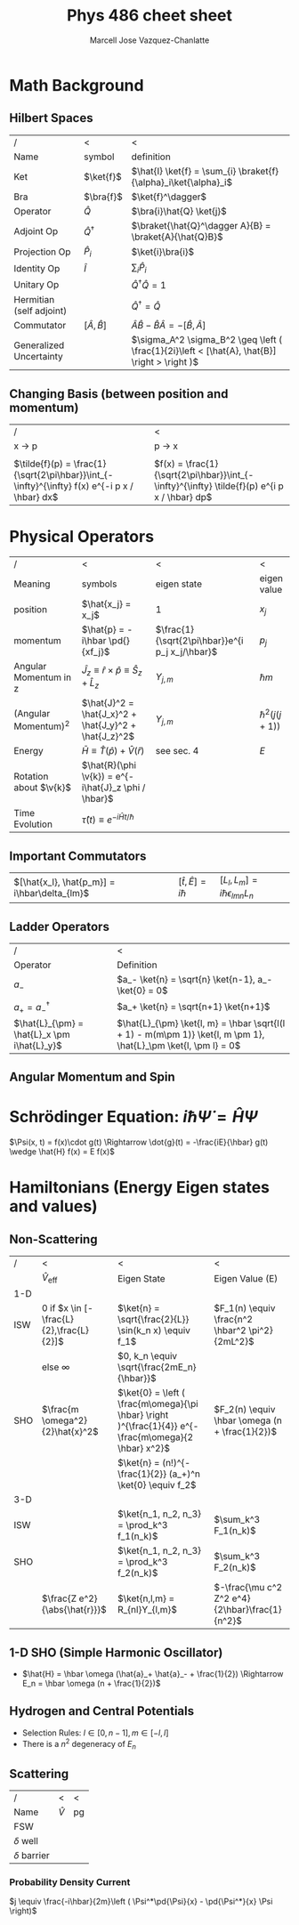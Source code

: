 #+TITLE: Phys 486 cheet sheet
#+AUTHOR: Marcell Jose Vazquez-Chanlatte
#+EMAIL: 
#+DATE:
#+DESCRIPTION:
#+KEYWORDS:
#+LANGUAGE:  en
#+OPTIONS:   H:3 num:t toc:nil \n:nil @:t ::t |:t ^:t -:t f:t *:t <:t
#+OPTIONS:   TeX:t LaTeX:t skip:nil d:nil todo:t pri:nil tags:not-in-toc
#+INFOJS_OPT: view:nil toc:nil ltoc:t mouse:underline buttons:0 path:http://orgmode.org/org-info.js
#+EXPORT_SELECT_TAGS: export
#+EXPORT_EXCLUDE_TAGS: noexport
#+LINK_UP:

#+LINK_HOME:
#+XSLT:
#+LaTeX_CLASS_OPTIONS: [landscape, twocolumn]
#+LaTeX_HEADER: \usepackage{../header}
#+LaTeX_HEADER: \geometry{left=.2in,right=.3in,top=.3in,bottom=.3in}

* Math Background
** Hilbert Spaces
    | /                        | <                      | <                                                                                             |
    | Name                     | symbol                 | definition                                                                                    |
    |--------------------------+------------------------+-----------------------------------------------------------------------------------------------|
    | Ket                      | $\ket{f}$              | $\hat{I} \ket{f} = \sum_{i} \braket{f}{\alpha}_i\ket{\alpha}_i$                               |
    | Bra                      | $\bra{f}$              | $\ket{f}^\dagger$                                                                             |
    | Operator                 | $\hat{Q}$              | $\bra{i}\hat{Q} \ket{j}$                                                                      |
    | Adjoint Op               | $\hat{Q}^\dagger$      | $\braket{\hat{Q}^\dagger A}{B} = \braket{A}{\hat{Q}B}$                                        |
    | Projection Op            | $\hat{P}_i$            | $\ket{i}\bra{i}$                                                                              |
    | Identity Op              | $\hat{I}$              | $\sum_i \hat{P}_i$                                                                            |
    | Unitary Op               |                        | $\hat{Q}^{\dagger} \hat{Q} = 1$                                                               |
    | Hermitian (self adjoint) |                        | $\hat{Q}^\dagger = \hat{Q}$                                                                   |
    | Commutator               | $[ \hat{A}, \hat{B} ]$ | $\hat{A}\hat{B} -\hat{B}\hat{A} = -[ \hat{B}, \hat{A} ]$                                                            |
    | Generalized Uncertainty  |                        | $\sigma_A^2 \sigma_B^2 \geq \left ( \frac{1}{2i}\left < [\hat{A}, \hat{B}] \right > \right )$ |

** Changing Basis (between position and momentum)

   | /                                                                                             | <                                                                                            |
   | x \rightarrow p                                                                               | p \rightarrow x                                                                              |
   |-----------------------------------------------------------------------------------------------+----------------------------------------------------------------------------------------------|
   |                                                                                               |                                                                                              |
   | $\tilde{f}(p) = \frac{1}{\sqrt{2\pi\hbar}}\int_{-\infty}^{\infty} f(x) e^{-i p x / \hbar} dx$ | $f(x) = \frac{1}{\sqrt{2\pi\hbar}}\int_{-\infty}^{\infty} \tilde{f}(p) e^{i p x / \hbar} dp$ |
* Physical Operators
  | /                      | <                                                                   | <                                               | <                 |
  | Meaning                | symbols                                                             | eigen state                                     | eigen value       |
  |------------------------+---------------------------------------------------------------------+-------------------------------------------------+-------------------|
  | position               | $\hat{x_j} = x_j$                                                   | $1$                                             | $x_j$             |
  | momentum               | $\hat{p} = -i\hbar \pd{}{xf_j}$                                     | $\frac{1}{\sqrt{2\pi\hbar}}e^{i p_j x_j/\hbar}$ | $p_j$             |
  | Angular Momentum in z  | $\hat{J}_z \equiv \hat{r}\times\hat{p}\equiv \hat{S}_z + \hat{L}_z$ | $Y_{j,m}$                                       | $\hbar m$         |
  | (Angular Momentum)^2   | $\hat{J}^2 = \hat{J_x}^2 + \hat{J_y}^2 + \hat{J_z}^2$               | $Y_{j, m}$                                      | $\hbar^2(j(j+1))$ |
  | Energy                 | $\bar{H} \equiv \hat{T}(\hat{p}) + \hat{V}(\hat{r})$                | see sec. 4                                      | $E$               |
  | Rotation about $\v{k}$ | $\hat{R}(\phi \v{k}) = e^{-i\hat{J}_z \phi / \hbar}$                |                                                 |                   |
  | Time Evolution         | $\hat{\tau}(t) \equiv e^{-i\hat{H} t/ \hbar}$                       |                                                 |                   |
** Important Commutators
   | $[\hat{x_l}, \hat{p_m}] = i\hbar\delta_{lm}$ | $[\hat{t}, \hat{E}] = i\hbar$ | $[L_l, L_m] = i\hbar \epsilon_{lmn} L_n$ |
** Ladder Operators
  | /                                           | <                                                                                                               |
  | Operator                                    | Definition                                                                                                      |
  |---------------------------------------------+-----------------------------------------------------------------------------------------------------------------|
  | $a_-$                                       | $a_- \ket{n} = \sqrt{n} \ket{n-1}, a_- \ket{0} = 0$                                                             |
  | $a_+ = a_-^\dagger$                         | $a_+ \ket{n} = \sqrt{n+1} \ket{n+1}$                                                                               |
  | $\hat{L}_{\pm} = \hat{L}_x \pm i\hat{L}_y}$ | $\hat{L}_{\pm} \ket{l, m} = \hbar \sqrt{l(l + 1) - m(m\pm 1)} \ket{l, m \pm 1}, \hat{L}_\pm \ket{l, \pm l} = 0$ |
** Angular Momentum and Spin
#+BEGIN_LaTeX
  \v{S}_j = \frac{\hbar}{2}\begin{pmatrix}
    \delta_{j3}&\delta_{j1}-i\delta_{j2}\\
    \delta_{j1}+i\delta_{j2}&-\delta_{j3}
  \end{pmatrix}, \v{L}_j =
  \frac{\hbar}{\sqrt{2}} \begin{pmatrix}
    \sqrt{2}\delta_{j3}&\delta_{j1}-i\delta_{j2}&0\\
    \delta_{j1}+i\delta_{j2}&0&\delta_{j1}-i\delta_{j2}\\
    0&\delta_{j1}+i\delta_{j2}&-\sqrt{2}\delta_{j3}\\
  \end{pmatrix}\\
  \ket{+z} \stackrel{S_z}{\rightarrow}  \begin{pmatrix}
    1\\
    0
  \end{pmatrix},
  \ket{-z} \stackrel{S_z}{\rightarrow}  \begin{pmatrix}
    0\\
    1
  \end{pmatrix},
  \ket{\pm x} \stackrel{S_z}{\rightarrow}  \frac{1}{\sqrt{2}}\begin{pmatrix}
    1\\
    \pm 1
  \end{pmatrix},
  \ket{\pm y} \stackrel{S_z}{\rightarrow}  \frac{1}{\sqrt{2}}\begin{pmatrix}
    1\\
    \pm i
  \end{pmatrix},\\
  
#+END_LaTeX
* Schrödinger Equation: $i \hbar \dot{\Psi} = \hat{H} \Psi$
  $\Psi(x, t) = f(x)\cdot g(t) \Rightarrow \dot{g}(t) = -\frac{iE}{\hbar} g(t) \wedge \hat{H} f(x) = E f(x)$
* Hamiltonians (Energy Eigen states and values)

** Non-Scattering
   | /           | <                                         | <                                                                                                     | <                                               |
   |             | $\hat{V}_{\text{eff}}$                    | Eigen State                                                                                           | Eigen Value (E)                                 |
   |-------------+-------------------------------------------+-------------------------------------------------------------------------------------------------------+-------------------------------------------------|
   | 1-D         |                                           |                                                                                                       |                                                 |
   |-------------+-------------------------------------------+-------------------------------------------------------------------------------------------------------+-------------------------------------------------|
   | ISW         | $0$ if $x \in [-\frac{L}{2},\frac{L}{2}]$ | $\ket{n} = \sqrt{\frac{2}{L}} \sin(k_n x) \equiv f_1$                                                 | $F_1(n) \equiv \frac{n^2 \hbar^2 \pi^2}{2mL^2}$ |
   |             | else $\infty$                             | $0, k_n \equiv \sqrt{\frac{2mE_n}{\hbar}}$                                                            |                                                 |
   | SHO         | $\frac{m \omega^2}{2}\hat{x}^2$           | $\ket{0} = \left ( \frac{m\omega}{\pi \hbar} \right )^{\frac{1}{4}} e^{-\frac{m\omega}{2 \hbar} x^2}$ | $F_2(n) \equiv \hbar \omega (n + \frac{1}{2})$  |
   |             |                                           | $\ket{n} = (n!)^{-\frac{1}{2}} (a_+)^n \ket{0} \equiv f_2$                                            |                                                 |
   |-------------+-------------------------------------------+-------------------------------------------------------------------------------------------------------+-------------------------------------------------|
   | 3-D         |                                           |                                                                                                       |                                                 |
   |-------------+-------------------------------------------+-------------------------------------------------------------------------------------------------------+-------------------------------------------------|
   | ISW         |                                           | $\ket{n_1, n_2, n_3} = \prod_k^3  f_1(n_k)$                                                           | $\sum_k^3 F_1(n_k)$                             |
   | SHO         |                                           | $\ket{n_1, n_2, n_3} = \prod_k^3 f_2(n_k)$                                                            | $\sum_k^3 F_2(n_k)$                             |
   |             | $\frac{Z e^2}{\abs{\hat{r}}}$             | $\ket{n,l,m} = R_{nl}Y_{l,m}$                                                                         | $-\frac{\mu c^2 Z^2 e^4}{2\hbar}\frac{1}{n^2}$  |

** 1-D SHO (Simple Harmonic Oscillator)
   - $\hat{H} = \hbar \omega (\hat{a}_+ \hat{a}_- + \frac{1}{2}) \Rightarrow E_n = \hbar \omega (n + \frac{1}{2})$
** Hydrogen and Central Potentials
   - Selection Rules: $l \in [0, n-1], m \in [-l, l]$
   - There is a $n^2$ degeneracy of $E_n$
** Scattering
   | /                | <         | <  |
   | Name             | $\hat{V}$ | pg |
   |------------------+-----------+----|
   | FSW              |           |    |
   | $\delta$ well    |           |    |
   | $\delta$ barrier |           |    |
*** Probability Density Current
    $j \equiv \frac{-i\hbar}{2m}\left ( \Psi^*\pd{\Psi}{x} - \pd{\Psi^*}{x} \Psi \right)$
